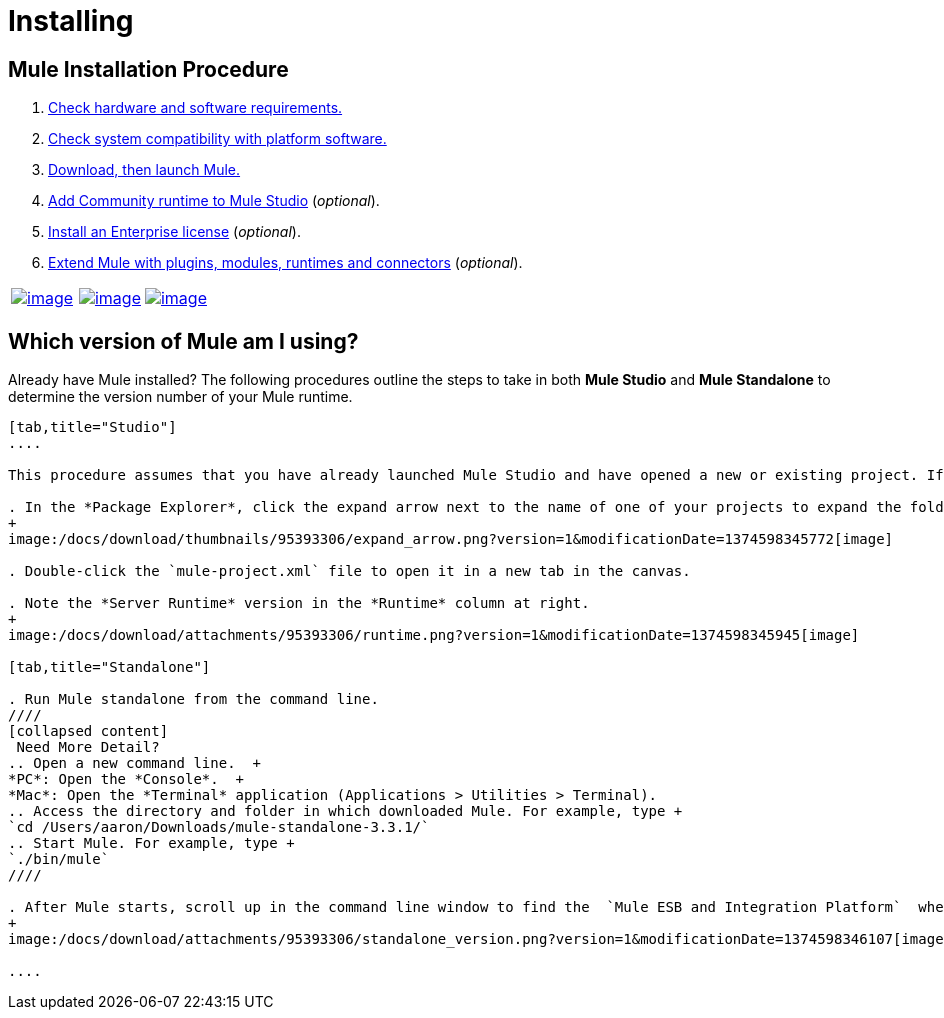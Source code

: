 = Installing

== Mule Installation Procedure
. link:/docs/display/34X/Hardware+and+Software+Requirements[Check hardware and software requirements.]
. link:/docs/display/34X/Compatibility[Check system compatibility with platform software.]
. link:/docs/display/34X/Downloading+and+Launching+Mule+ESB[Download, then launch Mule.]
. link:/docs/display/34X/Adding+Community+Runtime[Add Community runtime to Mule Studio] (_optional_).
. link:/docs/display/34X/Installing+an+Enterprise+License[Install an Enterprise license] (_optional_).
. link:/docs/display/34X/Installing+Extensions[Extend Mule with plugins, modules, runtimes and connectors] (_optional_).

[width="100%",cols="34%,33%,33%",]
|===
|http://www.mulesoft.com/mule-studio[image:/docs/download/attachments/95393306/studio.png?version=1&modificationDate=1374598344848[image]] |http://www.mulesoft.com/mule-esb-open-source-esb[image:/docs/download/attachments/95393306/enterprise.png?version=1&modificationDate=1374598344666[image]] |http://www.mulesoft.org/download-mule-esb-community-edition[image:/docs/download/attachments/95393306/community.png?version=1&modificationDate=1374598344492[image]]
|===

== Which version of Mule am I using?

Already have Mule installed? The following procedures outline the steps to take in both *Mule Studio* and *Mule Standalone* to determine the version number of your Mule runtime.

[tabs]
------
[tab,title="Studio"]
....

This procedure assumes that you have already launched Mule Studio and have opened a new or existing project. If you have not yet opened your first project in Studio, click *File* > *New* > *Mule Project*, and observe the default value in the *Server Runtime* field in the wizard.

. In the *Package Explorer*, click the expand arrow next to the name of one of your projects to expand the folder.
+
image:/docs/download/thumbnails/95393306/expand_arrow.png?version=1&modificationDate=1374598345772[image]

. Double-click the `mule-project.xml` file to open it in a new tab in the canvas.

. Note the *Server Runtime* version in the *Runtime* column at right.
+
image:/docs/download/attachments/95393306/runtime.png?version=1&modificationDate=1374598345945[image]

[tab,title="Standalone"]

. Run Mule standalone from the command line.
////
[collapsed content]
 Need More Detail?
.. Open a new command line.  +
*PC*: Open the *Console*.  +
*Mac*: Open the *Terminal* application (Applications > Utilities > Terminal).
.. Access the directory and folder in which downloaded Mule. For example, type +
`cd /Users/aaron/Downloads/mule-standalone-3.3.1/`
.. Start Mule. For example, type +
`./bin/mule`
////

. After Mule starts, scroll up in the command line window to find the  `Mule ESB and Integration Platform`  where Mule displays the version.
+
image:/docs/download/attachments/95393306/standalone_version.png?version=1&modificationDate=1374598346107[image]

....
------
